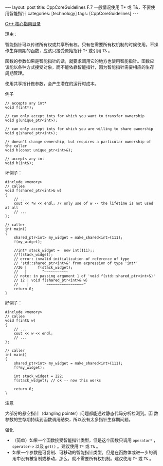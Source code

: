 #+BEGIN_EXPORT html
---
layout: post
title: CppCoreGuidelines F.7 一般情况使用 T* 或 T&，不要使用智能指针
categories: [technology]
tags: [CppCoreGuidelines]
---
#+END_EXPORT

[[http://kimi.im/tags.html#CppCoreGuidelines-ref][C++ 核心指南目录]]

理由：

智能指针可以传递所有权或共享所有权。只有在需要所有权机制的时候使用。不操
作生存周期的函数，应该只接受原始指针 ~T*~ 或引用 ~T&~ 。

函数的参数如果是智能指针的话，就要求调用它的地方也使用智能指针。函数应
该能以各种方式接受对象，而不能依靠智能指针，因为智能指针需要相应的生存
周期管理。

使用共享指针做参数，会产生潜在的运行时成本。

例子

#+begin_src C++ :results output :exports both :flags -std=c++20 :namespaces std :includes <iostream> <vector> <algorithm> :eval no-export
// accepts any int*
void f(int*);

// can only accept ints for which you want to transfer ownership
void g(unique_ptr<int>);

// can only accept ints for which you are willing to share ownership
void g(shared_ptr<int>);

// doesn't change ownership, but requires a particular ownership of the caller
void h(const unique_ptr<int>&);

// accepts any int
void h(int&);
#+end_src

坏例子：

#+begin_src C++ :results output :exports both :flags -std=c++20 :namespaces std :includes <iostream> <vector> <algorithm> :eval no-export
#include <memory>
// callee
void f(shared_ptr<int>& w)
{
    // ...
    cout << *w << endl; // only use of w -- the lifetime is not used at all
    // ...
};

// caller
int main()
{
    shared_ptr<int> my_widget = make_shared<int>(111);
    f(my_widget);

    //int* stack_widget =  new int(111);;
    //f(stack_widget);
    // error: invalid initialization of reference of type
    // 'std::shared_ptr<int>&' from expression of type 'int*'
    //26 |     f(stack_widget);
    //   |       ^~~~~~~~~~~~
    // note: in passing argument 1 of 'void f(std::shared_ptr<int>&)'
    // 12 | void f(shared_ptr<int>& w)
    //    |        ~~~~~~~~~~~~~~~~~^
    return 0;
}
#+end_src

#+RESULTS:
: 111

好例子：

#+begin_src C++ :results output :exports both :flags -std=c++20 :namespaces std :includes <iostream> <vector> <algorithm> :eval no-export
#include <memory>
// callee
void f(int& w)
{
    // ...
    cout << w << endl;
    // ...
};

// caller
int main()
{
    shared_ptr<int> my_widget = make_shared<int>(111);
    f(*my_widget);

    int stack_widget = 222;
    f(stack_widget); // ok -- now this works

    return 0;
}
#+end_src

#+RESULTS:
: 111
: 222

注意

大部分的悬空指针（dangling pointer）问题都能通过静态代码分析检测到。函
数参数的生存期持续到函数调用结束，所以没有太多指针生存期问题。


强化

- （简单）如果一个函数接受智能指针类型，但是这个函数只调用 ~operator*~
  ， ~operator->~ 以及 ~get()~ 。建议使用 ~T*~ 或 ~T&~ 。
- 如果一个参数是可复制、可移动的智能指针类型，但是在函数体或进一步的调
  用中没有被复制或移动，那么，就不需要所有权机制。建议使用 ~T*~ 或 ~T&~ 。
